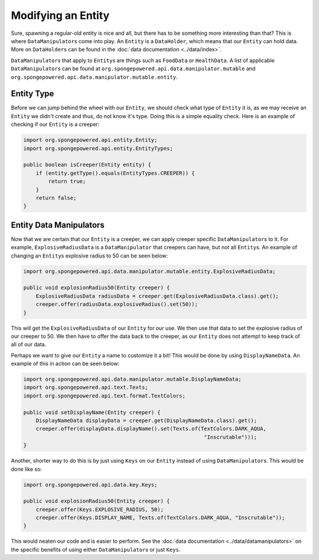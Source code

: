===================
Modifying an Entity
===================

Sure, spawning a regular-old entity is nice and all, but there has to be something more interesting than that? This is
where ``DataManipulator``\s come into play. An ``Entity`` is a ``DataHolder``, which means that our ``Entity`` can hold
data. More on ``DataHolder``\s can be found in the :doc:`data documentation <../data/index>`.

``DataManipulator``\s that apply to ``Entity``\s are things such as ``FoodData`` or ``HealthData``.
A list of applicable ``DataManipulator``\s can be found at ``org.spongepowered.api.data.manipulator.mutable`` and
``org.spongepowered.api.data.manipulator.mutable.entity``.

Entity Type
~~~~~~~~~~~

Before we can jump behind the wheel with our ``Entity``, we should check what type of ``Entity`` it is, as we may
receive an ``Entity`` we didn't create and thus, do not know it's type. Doing this is a simple equality check. Here is
an example of checking if our ``Entity`` is a creeper:

.. code-block:: java

    import org.spongepowered.api.entity.Entity;
    import org.spongepowered.api.entity.EntityTypes;
    
    public boolean isCreeper(Entity entity) {
        if (entity.getType().equals(EntityTypes.CREEPER)) {
            return true;
        }
        return false;
    }

Entity Data Manipulators
~~~~~~~~~~~~~~~~~~~~~~~~

Now that we are certain that our ``Entity`` is a creeper, we can apply creeper specific ``DataManipulator``\s to it.
For example, ``ExplosiveRadiusData`` is a ``DataManipulator`` that creepers can have, but not all ``Entity``\s. An
example of changing an ``Entity``\s explosive radius to 50 can be seen below:

.. code-block:: java

    import org.spongepowered.api.data.manipulator.mutable.entity.ExplosiveRadiusData;
    
    public void explosionRadius50(Entity creeper) {
        ExplosiveRadiusData radiusData = creeper.get(ExplosiveRadiusData.class).get();
        creeper.offer(radiusData.explosiveRadius().set(50));
    }
    
This will get the ``ExplosiveRadiusData`` of our ``Entity`` for our use. We then use that data to set the explosive
radius of our creeper to 50. We then have to offer the data back to the creeper, as our ``Entity`` does not attempt
to keep track of all of our data.

Perhaps we want to give our ``Entity`` a name to customize it a bit! This would be done by using ``DisplayNameData``.
An example of this in action can be seen below:

.. code-block:: java

    import org.spongepowered.api.data.manipulator.mutable.DisplayNameData;
    import org.spongepowered.api.text.Texts;
    import org.spongepowered.api.text.format.TextColors;
    
    public void setDisplayName(Entity creeper) {
        DisplayNameData displayData = creeper.get(DisplayNameData.class).get();
        creeper.offer(displayData.displayName().set(Texts.of(TextColors.DARK_AQUA,
                                                              "Inscrutable")));
    }

Another, shorter way to do this is by just using ``Keys`` on our ``Entity`` instead of using ``DataManipulator``\s.
This would be done like so:

.. code-block:: java

    import org.spongepowered.api.data.key.Keys;
    
    public void explosionRadius50(Entity creeper) {
        creeper.offer(Keys.EXPLOSIVE_RADIUS, 50);
        creeper.offer(Keys.DISPLAY_NAME, Texts.of(TextColors.DARK_AQUA, "Inscrutable"));
    }

This would neaten our code and is easier to perform. See the :doc:`data documentation <../data/datamanipulators>` on
the specific benefits of using either ``DataManipulator``\s or just ``Keys``.
